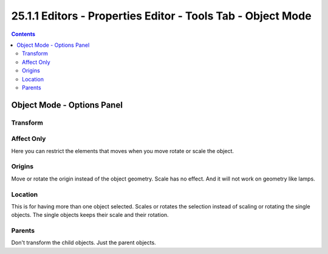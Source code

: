 ************************************************************
25.1.1 Editors - Properties Editor - Tools Tab - Object Mode
************************************************************

.. contents:: Contents




Object Mode - Options Panel
===========================



Transform
---------



Affect Only 
------------

Here you can restrict the elements that moves when you move rotate or scale the object.



Origins
-------

Move or rotate the origin instead of the object geometry. Scale has no effect. And it will not work on geometry like lamps.



Location
--------

This is for having more than one object selected. Scales or rotates the selection instead of scaling or rotating the single objects. The single objects keeps their scale and their rotation.



Parents
-------

Don't transform the child objects. Just the parent objects.

